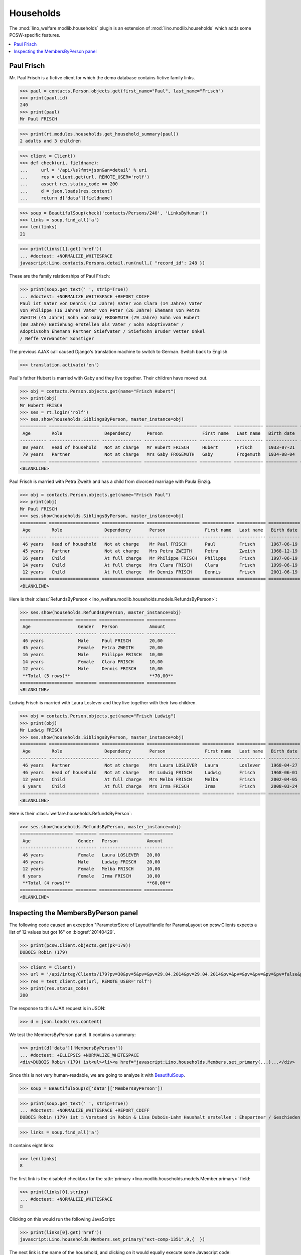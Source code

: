 .. _welfare.tested.households:

==========
Households
==========

.. How to test only this document:

    $ python setup.py test -s tests.SpecsTests.test_households

    doctest init:

    >>> from __future__ import print_function
    >>> import os
    >>> os.environ['DJANGO_SETTINGS_MODULE'] = \
    ...    'lino_welfare.projects.std.settings.doctests'
    >>> from lino.api.doctest import *

The :mod:`lino_welfare.modlib.households` plugin is an extension of 
:mod:`lino.modlib.households` which adds some PCSW-specific features.


.. contents::
   :local:



.. _paulfrisch:

Paul Frisch
===========

Mr. Paul Frisch is a fictive client for which the demo database
contains fictive family links.

>>> paul = contacts.Person.objects.get(first_name="Paul", last_name="Frisch")
>>> print(paul.id)
240
>>> print(paul)
Mr Paul FRISCH

>>> print(rt.modules.households.get_household_summary(paul))
2 adults and 3 children


>>> client = Client()
>>> def check(uri, fieldname):
...     url = '/api/%s?fmt=json&an=detail' % uri
...     res = client.get(url, REMOTE_USER='rolf')
...     assert res.status_code == 200
...     d = json.loads(res.content)
...     return d['data'][fieldname]

>>> soup = BeautifulSoup(check('contacts/Persons/240', 'LinksByHuman'))
>>> links = soup.find_all('a')
>>> len(links)
21

>>> print(links[1].get('href'))
... #doctest: +NORMALIZE_WHITESPACE
javascript:Lino.contacts.Persons.detail.run(null,{ "record_id": 248 })

These are the family relationships of Paul Frisch:

>>> print(soup.get_text(' ', strip=True))
... #doctest: +NORMALIZE_WHITESPACE +REPORT_CDIFF
Paul ist Vater von Dennis (12 Jahre) Vater von Clara (14 Jahre) Vater
von Philippe (16 Jahre) Vater von Peter (26 Jahre) Ehemann von Petra
ZWEITH (45 Jahre) Sohn von Gaby FROGEMUTH (79 Jahre) Sohn von Hubert
(80 Jahre) Beziehung erstellen als Vater / Sohn Adoptivvater /
Adoptivsohn Ehemann Partner Stiefvater / Stiefsohn Bruder Vetter Onkel
/ Neffe Verwandter Sonstiger

The previous AJAX call caused Django's translation machine to switch
to German. Switch back to English.

>>> translation.activate('en')

Paul's father Hubert is married with Gaby and they live
together. Their children have moved out.

>>> obj = contacts.Person.objects.get(name="Frisch Hubert")
>>> print(obj)
Mr Hubert FRISCH
>>> ses = rt.login('rolf')
>>> ses.show(households.SiblingsByPerson, master_instance=obj)
========== =================== =============== ==================== ============ =========== ============ ========
 Age        Role                Dependency      Person               First name   Last name   Birth date   Gender
---------- ------------------- --------------- -------------------- ------------ ----------- ------------ --------
 80 years   Head of household   Not at charge   Mr Hubert FRISCH     Hubert       Frisch      1933-07-21   Male
 79 years   Partner             Not at charge   Mrs Gaby FROGEMUTH   Gaby         Frogemuth   1934-08-04   Female
========== =================== =============== ==================== ============ =========== ============ ========
<BLANKLINE>

Paul Frisch is married with Petra Zweith and has a child from divorced
marriage with Paula Einzig.

>>> obj = contacts.Person.objects.get(name="Frisch Paul")
>>> print(obj)
Mr Paul FRISCH
>>> ses.show(households.SiblingsByPerson, master_instance=obj)
========== =================== ================ ==================== ============ =========== ============ ========
 Age        Role                Dependency       Person               First name   Last name   Birth date   Gender
---------- ------------------- ---------------- -------------------- ------------ ----------- ------------ --------
 46 years   Head of household   Not at charge    Mr Paul FRISCH       Paul         Frisch      1967-06-19   Male
 45 years   Partner             Not at charge    Mrs Petra ZWEITH     Petra        Zweith      1968-12-19   Female
 16 years   Child               At full charge   Mr Philippe FRISCH   Philippe     Frisch      1997-06-19   Male
 14 years   Child               At full charge   Mrs Clara FRISCH     Clara        Frisch      1999-06-19   Female
 12 years   Child               At full charge   Mr Dennis FRISCH     Dennis       Frisch      2001-06-19   Male
========== =================== ================ ==================== ============ =========== ============ ========
<BLANKLINE>

Here is their :class:`RefundsByPerson
<lino_welfare.modlib.households.models.RefundsByPerson>`:

>>> ses.show(households.RefundsByPerson, master_instance=obj)
==================== ======== ================= ===========
 Age                  Gender   Person            Amount
-------------------- -------- ----------------- -----------
 46 years             Male     Paul FRISCH       20,00
 45 years             Female   Petra ZWEITH      20,00
 16 years             Male     Philippe FRISCH   10,00
 14 years             Female   Clara FRISCH      10,00
 12 years             Male     Dennis FRISCH     10,00
 **Total (5 rows)**                              **70,00**
==================== ======== ================= ===========
<BLANKLINE>


Ludwig Frisch is married with Laura Loslever and they live together
with their two children.

>>> obj = contacts.Person.objects.get(name="Frisch Ludwig")
>>> print(obj)
Mr Ludwig FRISCH
>>> ses.show(households.SiblingsByPerson, master_instance=obj)
========== =================== ================ ==================== ============ =========== ============ ========
 Age        Role                Dependency       Person               First name   Last name   Birth date   Gender
---------- ------------------- ---------------- -------------------- ------------ ----------- ------------ --------
 46 years   Partner             Not at charge    Mrs Laura LOSLEVER   Laura        Loslever    1968-04-27   Female
 46 years   Head of household   Not at charge    Mr Ludwig FRISCH     Ludwig       Frisch      1968-06-01   Male
 12 years   Child               At full charge   Mrs Melba FRISCH     Melba        Frisch      2002-04-05   Female
 6 years    Child               At full charge   Mrs Irma FRISCH      Irma         Frisch      2008-03-24   Female
========== =================== ================ ==================== ============ =========== ============ ========
<BLANKLINE>


Here is their :class:`welfare.households.RefundsByPerson`:

>>> ses.show(households.RefundsByPerson, master_instance=obj)
==================== ======== ================ ===========
 Age                  Gender   Person           Amount
-------------------- -------- ---------------- -----------
 46 years             Female   Laura LOSLEVER   20,00
 46 years             Male     Ludwig FRISCH    20,00
 12 years             Female   Melba FRISCH     10,00
 6 years              Female   Irma FRISCH      10,00
 **Total (4 rows)**                             **60,00**
==================== ======== ================ ===========
<BLANKLINE>


Inspecting the MembersByPerson panel
====================================

The following code caused an exception "ParameterStore of LayoutHandle
for ParamsLayout on pcsw.Clients expects a list of 12 values but got
16" on :blogref:`20140429`.

>>> print(pcsw.Client.objects.get(pk=179))
DUBOIS Robin (179)

>>> client = Client()
>>> url = '/api/integ/Clients/179?pv=30&pv=5&pv=&pv=29.04.2014&pv=29.04.2014&pv=&pv=&pv=&pv=&pv=&pv=false&pv=&pv=&pv=1&pv=false&pv=false&an=detail&rp=ext-comp-1351&fmt=json'
>>> res = test_client.get(url, REMOTE_USER='rolf')
>>> print(res.status_code)
200

The response to this AJAX request is in JSON:

>>> d = json.loads(res.content)

We test the MembersByPerson panel. It contains a summary:

>>> print(d['data']['MembersByPerson'])
... #doctest: +ELLIPSIS +NORMALIZE_WHITESPACE
<div>DUBOIS Robin (179) ist<ul><li><a href="javascript:Lino.households.Members.set_primary(...)...</div>

Since this is not very human-readable, we are going to analyze it with
`BeautifulSoup <http://beautiful-soup-4.readthedocs.org/en/latest>`_.

>>> soup = BeautifulSoup(d['data']['MembersByPerson'])

>>> print(soup.get_text(' ', strip=True))
... #doctest: +NORMALIZE_WHITESPACE +REPORT_CDIFF
DUBOIS Robin (179) ist ☐ Vorstand in Robin & Lisa Dubois-Lahm Haushalt erstellen : Ehepartner / Geschieden / Faktischer Haushalt / Legale Wohngemeinschaft / Getrennt / Sonstige

>>> links = soup.find_all('a')

It contains eight links:

>>> len(links)
8

The first link is the disabled checkbox for the :attr:`primary
<lino.modlib.households.models.Member.primary>` field:

>>> print(links[0].string)
... #doctest: +NORMALIZE_WHITESPACE
☐

Clicking on this would run the following JavaScript:

>>> print(links[0].get('href'))
javascript:Lino.households.Members.set_primary("ext-comp-1351",9,{  })

The next link is the name of the household, and clicking on it would
equally execute some Javascript code:

>>> print(links[1].string)
Robin & Lisa Dubois-Lahm
>>> print(links[1].get('href'))
javascript:Lino.households.Households.detail.run("ext-comp-1351",{ "record_id": 236 })


The third link is:

>>> print(links[2].string)
Ehepartner
>>> print(links[2].get('href'))
... #doctest: +NORMALIZE_WHITESPACE +ELLIPSIS
javascript:Lino.contacts.Persons.create_household.run("ext-comp-1351",{
"field_values": { 
  "head": "DUBOIS Robin (179)", "headHidden": 179, 
  "typeHidden": 1, 
  "partner": null, "partnerHidden": null, 
  "type": "Ehepartner" 
}, "param_values": { 
  "also_obsolete": false, "gender": null, "genderHidden": null 
}, "base_params": {  } })


The :func:`lino.api.doctest.get_json_soup` automates this trick:

>>> soup = get_json_soup('rolf', 'integ/Clients/179', 'MembersByPerson')
>>> links = soup.find_all('a')
>>> len(links)
8



